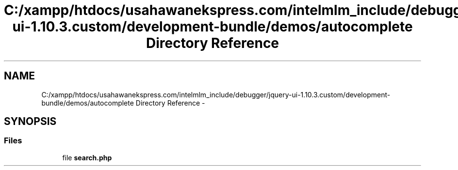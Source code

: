 .TH "C:/xampp/htdocs/usahawanekspress.com/intelmlm_include/debugger/jquery-ui-1.10.3.custom/development-bundle/demos/autocomplete Directory Reference" 3 "Mon Jan 6 2014" "Version 1" "intelMLM" \" -*- nroff -*-
.ad l
.nh
.SH NAME
C:/xampp/htdocs/usahawanekspress.com/intelmlm_include/debugger/jquery-ui-1.10.3.custom/development-bundle/demos/autocomplete Directory Reference \- 
.SH SYNOPSIS
.br
.PP
.SS "Files"

.in +1c
.ti -1c
.RI "file \fBsearch\&.php\fP"
.br
.in -1c
